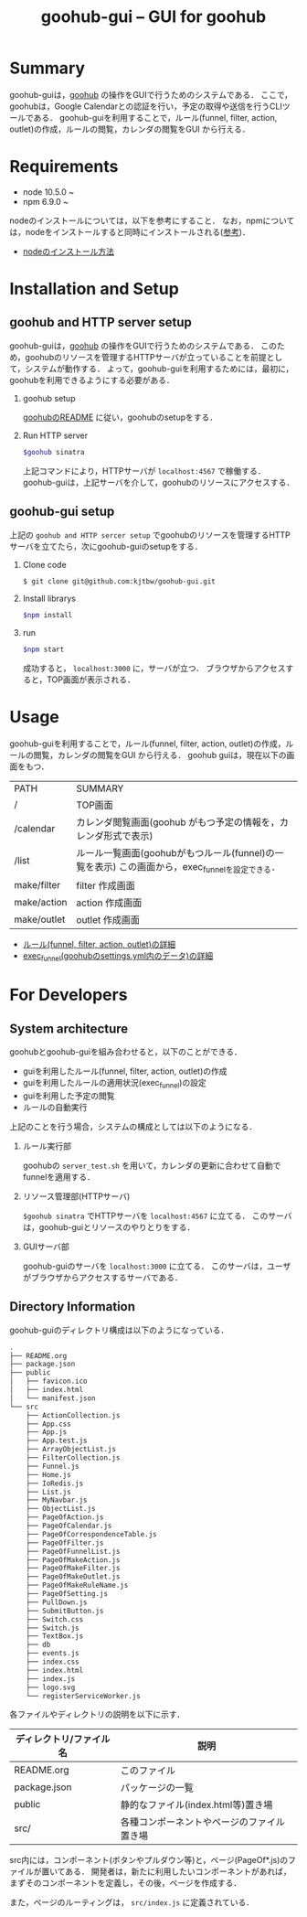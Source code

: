 #+TITLE: goohub-gui -- GUI for goohub

* Summary
  goohub-guiは，[[https://github.com/kjtbw/goohub][goohub]] の操作をGUIで行うためのシステムである．
  ここで，goohubは，Google Calendarとの認証を行い，予定の取得や送信を行うCLIツールである．
  goohub-guiを利用することで，ルール(funnel, filter, action, outlet)の作成，ルールの閲覧，カレンダの閲覧をGUI から行える．

* Requirements
+ node 10.5.0 ~
+ npm 6.9.0 ~

nodeのインストールについては，以下を参考にすること．
なお，npmについては，nodeをインストールすると同時にインストールされる([[https://www.npmjs.com/get-npm][参考]])．
+ [[https://nodejs.org/ja/download/][nodeのインストール方法]]


* Installation and Setup
** goohub and HTTP server setup
   goohub-guiは，[[https://github.com/kjtbw/goohub][goohub]] の操作をGUIで行うためのシステムである．
   このため，goohubのリソースを管理するHTTPサーバが立っていることを前提として，システムが動作する．
   よって，goohub-guiを利用するためには，最初に，goohubを利用できるようにする必要がある．

1. goohub setup

   [[https://github.com/kjtbw/goohub/tree/dev_master][goohubのREADME]] に従い，goohubのsetupをする．

2. Run HTTP server
   #+BEGIN_SRC sh
 $goohub sinatra
   #+END_SRC
  上記コマンドにより，HTTPサーバが =localhost:4567= で稼働する．
  goohub-guiは，上記サーバを介して，goohubのリソースにアクセスする．

** goohub-gui setup
上記の =goohub and HTTP sercer setup= でgoohubのリソースを管理するHTTPサーバを立てたら，次にgoohub-guiのsetupをする．

1. Clone code
   #+BEGIN_SRC sh
 $ git clone git@github.com:kjtbw/goohub-gui.git
   #+END_SRC

2. Install librarys
   #+BEGIN_SRC sh
 $npm install
   #+END_SRC

3. run
   #+BEGIN_SRC sh
 $npm start
   #+END_SRC
  成功すると， =localhost:3000= に，サーバが立つ．
  ブラウザからアクセスすると，TOP画面が表示される．

* Usage
  goohub-guiを利用することで，ルール(funnel, filter, action, outlet)の作成，ルールの閲覧，カレンダの閲覧をGUI から行える．
  goohub guiは，現在以下の画面をもつ．

  | PATH        | SUMMARY                                                                                           |
  | /           | TOP画面                                                                                           |
  | /calendar   | カレンダ閲覧画面(goohub がもつ予定の情報を，カレンダ形式で表示)                                   |
  | /list       | ルール一覧画面(goohubがもつルール(funnel)の一覧を表示)    この画面から，exec_funnelを設定できる． |
  | make/filter | filter 作成画面                                                                                   |
  | make/action | action 作成画面                                                                                   |
  | make/outlet | outlet 作成画面                                                                                   |

+ [[https://github.com/kjtbw/goohub/wiki/%E3%83%A6%E3%83%BC%E3%82%B6%E3%81%8C%E6%8C%87%E5%AE%9A%E3%81%99%E3%82%8B%E3%83%AB%E3%83%BC%E3%83%AB%E3%81%AE%E5%BD%A2%E5%BC%8F][ルール(funnel, filter, action, outlet)の詳細]]
+ [[https://github.com/kjtbw/goohub/tree/dev_master#install-and-setup][exec_funnel(goohubのsettings.yml内のデータ)の詳細]]

* For Developers
** System architecture
goohubとgoohub-guiを組み合わせると，以下のことができる．
+ guiを利用したルール(funnel, filter, action, outlet)の作成
+ guiを利用したルールの適用状況(exec_funnel)の設定
+ guiを利用した予定の閲覧
+ ルールの自動実行

上記のことを行う場合，システムの構成としては以下のようになる．
1. ルール実行部

   goohubの =server_test.sh= を用いて，カレンダの更新に合わせて自動でfunnelを適用する．

2. リソース管理部(HTTPサーバ)

   =$goohub sinatra= でHTTPサーバを =localhost:4567= に立てる．
   このサーバは，goohub-guiとリソースのやりとりをする．

3. GUIサーバ部

   goohub-guiのサーバを =localhost:3000= に立てる．
   このサーバは，ユーザがブラウザからアクセスするサーバである．

** Directory Information
goohub-guiのディレクトリ構成は以下のようになっている．
#+BEGIN_SRC sh
.
├── README.org
├── package.json
├── public
│   ├── favicon.ico
│   ├── index.html
│   └── manifest.json
└── src
    ├── ActionCollection.js
    ├── App.css
    ├── App.js
    ├── App.test.js
    ├── ArrayObjectList.js
    ├── FilterCollection.js
    ├── Funnel.js
    ├── Home.js
    ├── IoRedis.js
    ├── List.js
    ├── MyNavbar.js
    ├── ObjectList.js
    ├── PageOfAction.js
    ├── PageOfCalendar.js
    ├── PageOfCorrespondenceTable.js
    ├── PageOfFilter.js
    ├── PageOfFunnelList.js
    ├── PageOfMakeAction.js
    ├── PageOfMakeFilter.js
    ├── PageOfMakeOutlet.js
    ├── PageOfMakeRuleName.js
    ├── PageOfSetting.js
    ├── PullDown.js
    ├── SubmitButton.js
    ├── Switch.css
    ├── Switch.js
    ├── TextBox.js
    ├── db
    ├── events.js
    ├── index.css
    ├── index.html
    ├── index.js
    ├── logo.svg
    └── registerServiceWorker.js
#+END_SRC
各ファイルやディレクトリの説明を以下に示す．
| ディレクトリ/ファイル名 | 説明                                       |
|-------------------------+--------------------------------------------|
| README.org              | このファイル                               |
| package.json            | パッケージの一覧                           |
| public                  | 静的なファイル(index.html等)置き場         |
| src/                    | 各種コンポーネントやページのファイル置き場 |

src内には，コンポーネント(ボタンやプルダウン等)と，ページ(PageOf*.js)のファイルが置いてある．
開発者は，新たに利用したいコンポーネントがあれば，まずそのコンポーネントを定義し，その後，ページを作成する．

また，ページのルーティングは， =src/index.js= に定義されている．
